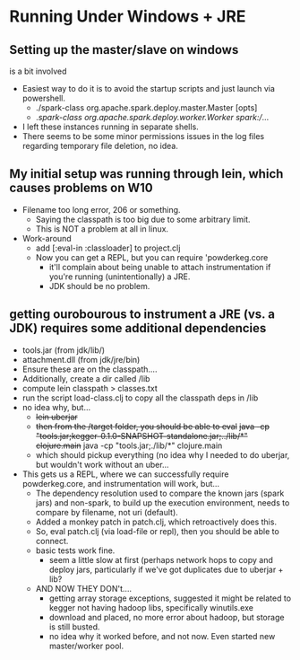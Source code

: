 * Running Under Windows + JRE
** Setting up the master/slave on windows
  is a bit involved
  - Easiest way to do it is to avoid 
    the startup scripts and just launch via powershell.
    - ./spark-class org.apache.spark.deploy.master.Master [opts]
    - ./spark-class org.apache.spark.deploy.worker.Worker spark://...
  - I left these instances running in separate shells.
  - There seems to be some minor permissions issues in the log
    files regarding temporary file deletion, no idea.

** My initial setup was running through lein, which causes problems on W10
  - Filename too long error, 206 or something.
    - Saying the classpath is too big due to some arbitrary limit.
    - This is NOT a problem at all in linux.
  - Work-around
    - add [:eval-in :classloader] to project.clj
    - Now you can get a REPL, but you can require 'powderkeg.core
      - it'll complain about being unable to attach instrumentation
        if you're running (unintentionally) a JRE.
      - JDK should be no problem.

** getting ourobourous to instrument a JRE (vs. a JDK) requires some additional dependencies
  - tools.jar (from jdk/lib/)  
  - attachment.dll (from jdk/jre/bin)
  - Ensure these are on the classpath....
  - Additionally, create a dir called /lib
  - compute lein classpath > classes.txt
  - run the script load-class.clj to copy all the classpath deps in /lib
  - no idea why, but...
    - +lein uberjar+
    - +then from the /target folder, you should be able to eval+
      +java -cp "tools.jar;kegger-0.1.0-SNAPSHOT-standalone.jar;../lib/*" clojure.main+
      java -cp "tools.jar;./lib/*" clojure.main
    - which should pickup everything (no idea why I needed to do uberjar, but
      wouldn't work without an uber...
  - This gets us a REPL, where we can successfully require powderkeg.core, 
    and instrumentation will work, but...
    - The dependency resolution used to compare the known jars (spark jars)
      and non-spark, to build up the execution environment, needs to 
      compare by filename, not uri (default).
    - Added a monkey patch in patch.clj, which retroactively does this.
    - So, eval patch.clj (via load-file or repl), then you should be able
      to connect.
    - basic tests work fine.
      - seem a little slow at first (perhaps network hops to copy and deploy
        jars, particularly if we've got duplicates due to uberjar + lib?
    - AND NOW THEY DON't....
      - getting array storage exceptions, suggested it might be related to 
        kegger not having hadoop libs, specifically winutils.exe
      - download and placed, no more error about hadoop, but storage
        is still busted.
      - no idea why it worked before, and not now.  Even started new 
        master/worker pool.
    

 
